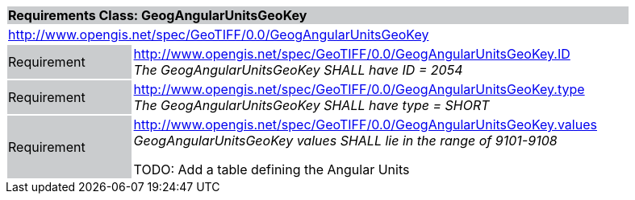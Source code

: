 [cols="1,4",width="90%"]
|===
2+|*Requirements Class: GeogAngularUnitsGeoKey* {set:cellbgcolor:#CACCCE}
2+|http://www.opengis.net/spec/GeoTIFF/0.0/GeogAngularUnitsGeoKey 
{set:cellbgcolor:#FFFFFF}

|Requirement {set:cellbgcolor:#CACCCE}
|http://www.opengis.net/spec/GeoTIFF/0.0/GeogAngularUnitsGeoKey.ID +
_The GeogAngularUnitsGeoKey SHALL have ID = 2054_
{set:cellbgcolor:#FFFFFF}

|Requirement {set:cellbgcolor:#CACCCE}
|http://www.opengis.net/spec/GeoTIFF/0.0/GeogAngularUnitsGeoKey.type +
_The GeogAngularUnitsGeoKey SHALL have type = SHORT_
{set:cellbgcolor:#FFFFFF}

|Requirement {set:cellbgcolor:#CACCCE}
|http://www.opengis.net/spec/GeoTIFF/0.0/GeogAngularUnitsGeoKey.values +
_GeogAngularUnitsGeoKey values SHALL lie in the range of 9101-9108_

TODO: Add a table defining the Angular Units
{set:cellbgcolor:#FFFFFF}
|===
